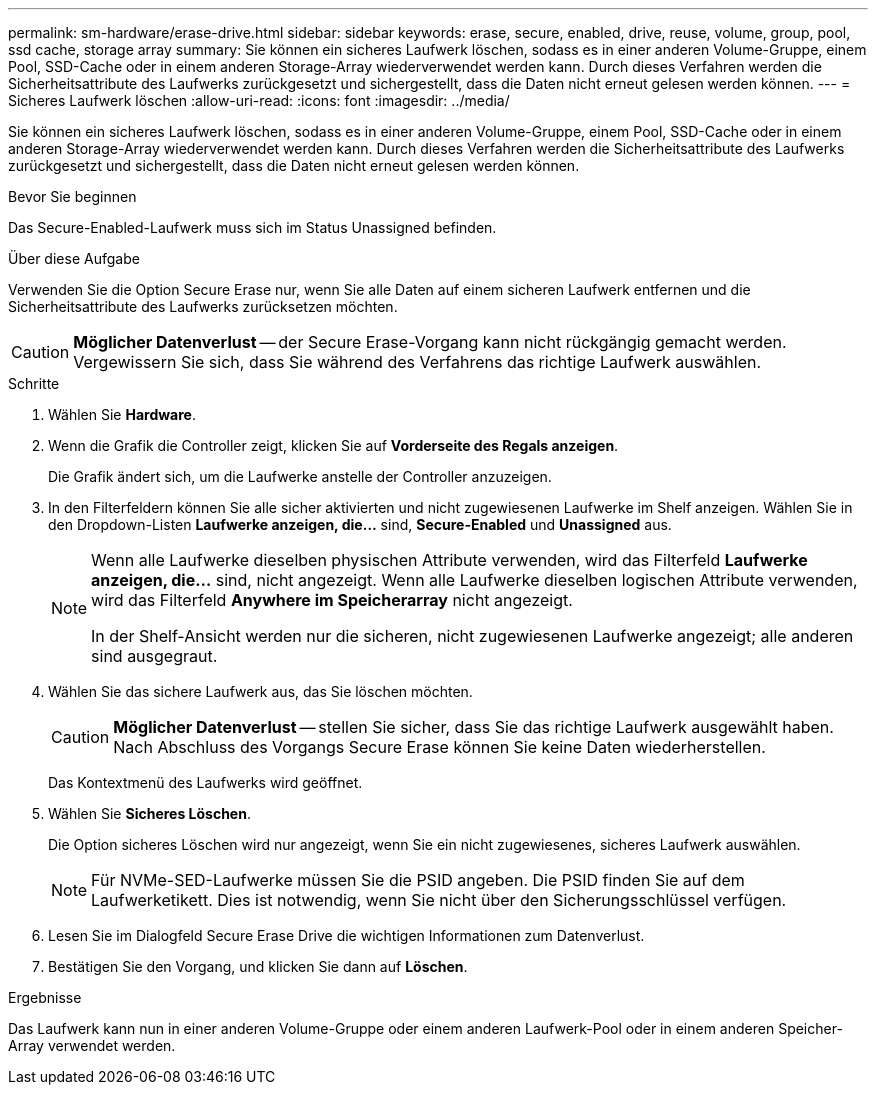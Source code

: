 ---
permalink: sm-hardware/erase-drive.html 
sidebar: sidebar 
keywords: erase, secure, enabled, drive, reuse, volume, group, pool, ssd cache, storage array 
summary: Sie können ein sicheres Laufwerk löschen, sodass es in einer anderen Volume-Gruppe, einem Pool, SSD-Cache oder in einem anderen Storage-Array wiederverwendet werden kann. Durch dieses Verfahren werden die Sicherheitsattribute des Laufwerks zurückgesetzt und sichergestellt, dass die Daten nicht erneut gelesen werden können. 
---
= Sicheres Laufwerk löschen
:allow-uri-read: 
:icons: font
:imagesdir: ../media/


[role="lead"]
Sie können ein sicheres Laufwerk löschen, sodass es in einer anderen Volume-Gruppe, einem Pool, SSD-Cache oder in einem anderen Storage-Array wiederverwendet werden kann. Durch dieses Verfahren werden die Sicherheitsattribute des Laufwerks zurückgesetzt und sichergestellt, dass die Daten nicht erneut gelesen werden können.

.Bevor Sie beginnen
Das Secure-Enabled-Laufwerk muss sich im Status Unassigned befinden.

.Über diese Aufgabe
Verwenden Sie die Option Secure Erase nur, wenn Sie alle Daten auf einem sicheren Laufwerk entfernen und die Sicherheitsattribute des Laufwerks zurücksetzen möchten.

[CAUTION]
====
*Möglicher Datenverlust* -- der Secure Erase-Vorgang kann nicht rückgängig gemacht werden. Vergewissern Sie sich, dass Sie während des Verfahrens das richtige Laufwerk auswählen.

====
.Schritte
. Wählen Sie *Hardware*.
. Wenn die Grafik die Controller zeigt, klicken Sie auf *Vorderseite des Regals anzeigen*.
+
Die Grafik ändert sich, um die Laufwerke anstelle der Controller anzuzeigen.

. In den Filterfeldern können Sie alle sicher aktivierten und nicht zugewiesenen Laufwerke im Shelf anzeigen. Wählen Sie in den Dropdown-Listen *Laufwerke anzeigen, die...* sind, *Secure-Enabled* und *Unassigned* aus.
+
[NOTE]
====
Wenn alle Laufwerke dieselben physischen Attribute verwenden, wird das Filterfeld *Laufwerke anzeigen, die...* sind, nicht angezeigt. Wenn alle Laufwerke dieselben logischen Attribute verwenden, wird das Filterfeld *Anywhere im Speicherarray* nicht angezeigt.

In der Shelf-Ansicht werden nur die sicheren, nicht zugewiesenen Laufwerke angezeigt; alle anderen sind ausgegraut.

====
. Wählen Sie das sichere Laufwerk aus, das Sie löschen möchten.
+
[CAUTION]
====
*Möglicher Datenverlust* -- stellen Sie sicher, dass Sie das richtige Laufwerk ausgewählt haben. Nach Abschluss des Vorgangs Secure Erase können Sie keine Daten wiederherstellen.

====
+
Das Kontextmenü des Laufwerks wird geöffnet.

. Wählen Sie *Sicheres Löschen*.
+
Die Option sicheres Löschen wird nur angezeigt, wenn Sie ein nicht zugewiesenes, sicheres Laufwerk auswählen.

+
[NOTE]
====
Für NVMe-SED-Laufwerke müssen Sie die PSID angeben. Die PSID finden Sie auf dem Laufwerketikett. Dies ist notwendig, wenn Sie nicht über den Sicherungsschlüssel verfügen.

====
. Lesen Sie im Dialogfeld Secure Erase Drive die wichtigen Informationen zum Datenverlust.
. Bestätigen Sie den Vorgang, und klicken Sie dann auf *Löschen*.


.Ergebnisse
Das Laufwerk kann nun in einer anderen Volume-Gruppe oder einem anderen Laufwerk-Pool oder in einem anderen Speicher-Array verwendet werden.
